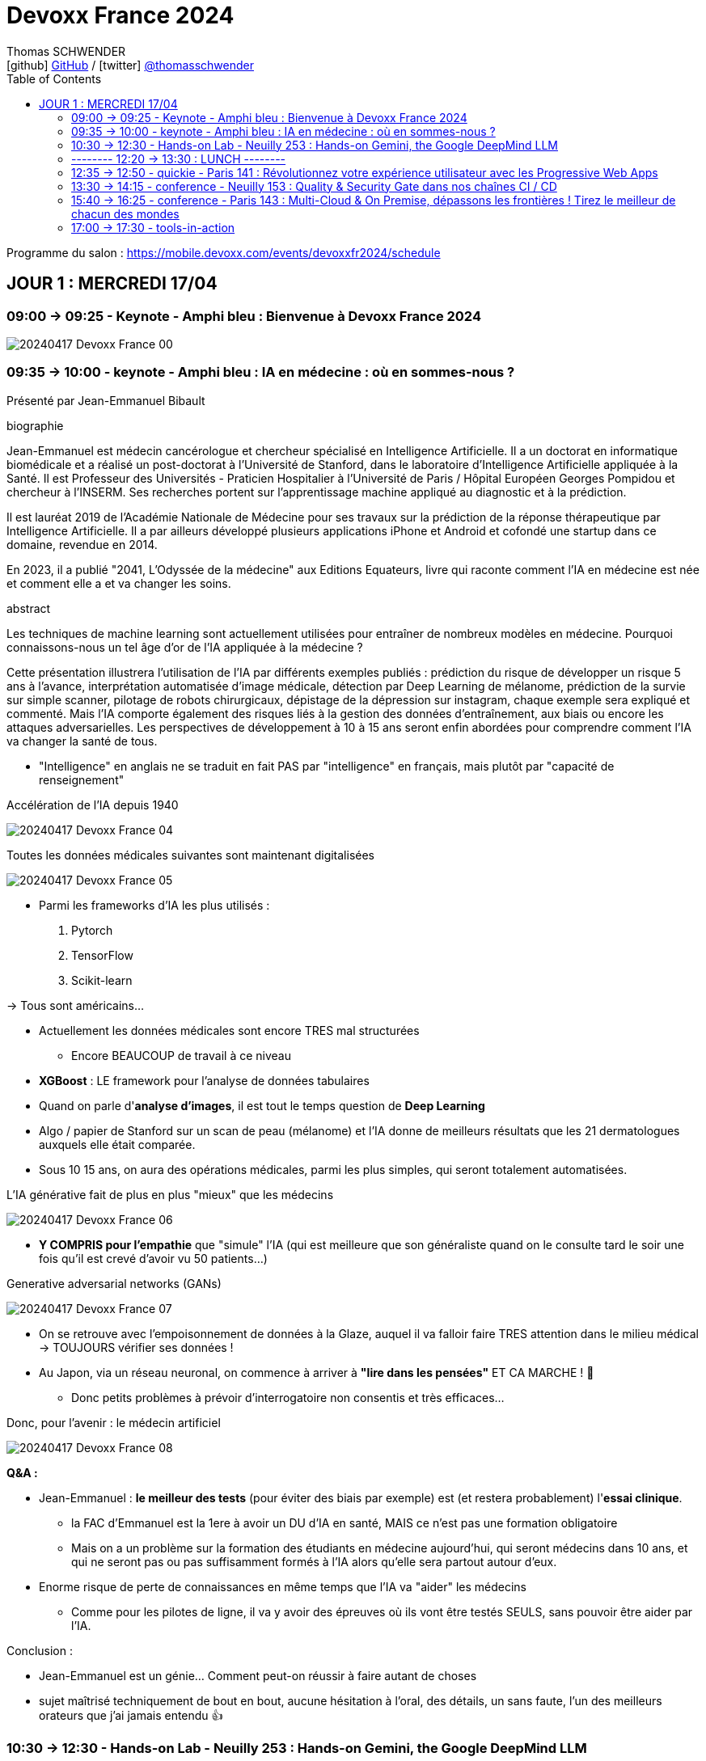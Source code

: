 = Devoxx France 2024
Thomas SCHWENDER <icon:github[] https://github.com/Ardemius/[GitHub] / icon:twitter[role="aqua"] https://twitter.com/thomasschwender[@thomasschwender]>
// Handling GitHub admonition blocks icons
ifndef::env-github[:icons: font]
ifdef::env-github[]
:status:
:outfilesuffix: .adoc
:caution-caption: :fire:
:important-caption: :exclamation:
:note-caption: :paperclip:
:tip-caption: :bulb:
:warning-caption: :warning:
endif::[]
:imagesdir: ./images
:source-highlighter: highlightjs
:highlightjs-languages: asciidoc
// We must enable experimental attribute to display Keyboard, button, and menu macros
:experimental:
// Next 2 ones are to handle line breaks in some particular elements (list, footnotes, etc.)
:lb: pass:[<br> +]
:sb: pass:[<br>]
// check https://github.com/Ardemius/personal-wiki/wiki/AsciiDoctor-tips for tips on table of content in GitHub
:toc: macro
:toclevels: 2
// To number the sections of the table of contents
//:sectnums:
// Add an anchor with hyperlink before the section title
:sectanchors:
// To turn off figure caption labels and numbers
:figure-caption!:
// Same for examples
//:example-caption!:
// To turn off ALL captions
// :caption:

toc::[]

Programme du salon : https://mobile.devoxx.com/events/devoxxfr2024/schedule

== JOUR 1 : MERCREDI 17/04

=== 09:00 -> 09:25 - Keynote - Amphi bleu : Bienvenue à Devoxx France 2024

image:20240417_Devoxx-France_00.jpg[]

=== 09:35 -> 10:00 - keynote - Amphi bleu : IA en médecine : où en sommes-nous ?

Présenté par Jean-Emmanuel Bibault

.biographie
--
Jean-Emmanuel est médecin cancérologue et chercheur spécialisé en Intelligence Artificielle. 
Il a un doctorat en informatique biomédicale et a réalisé un post-doctorat à l'Université de Stanford, dans le laboratoire d'Intelligence Artificielle appliquée à la Santé. 
Il est Professeur des Universités - Praticien Hospitalier à l'Université de Paris / Hôpital Européen Georges Pompidou et chercheur à l'INSERM. Ses recherches portent sur l'apprentissage machine appliqué au diagnostic et à la prédiction. 

Il est lauréat 2019 de l'Académie Nationale de Médecine pour ses travaux sur la prédiction de la réponse thérapeutique par Intelligence Artificielle. Il a par ailleurs développé plusieurs applications iPhone et Android et cofondé une startup dans ce domaine, revendue en 2014.

En 2023, il a publié "2041, L'Odyssée de la médecine" aux Editions Equateurs, livre qui raconte comment l'IA en médecine est née et comment elle a et va changer les soins.
--

.abstract
--
Les techniques de machine learning sont actuellement utilisées pour entraîner de nombreux modèles en médecine. Pourquoi connaissons-nous un tel âge d'or de l'IA appliquée à la médecine ? 

Cette présentation illustrera l'utilisation de l'IA par différents exemples publiés : prédiction du risque de développer un risque 5 ans à l'avance, interprétation automatisée d'image médicale, détection par Deep Learning de mélanome, prédiction de la survie sur simple scanner, pilotage de robots chirurgicaux, dépistage de la dépression sur instagram, chaque exemple sera expliqué et commenté. Mais l'IA comporte également des risques liés à la gestion des données d'entraînement, aux biais ou encore les attaques adversarielles. Les perspectives de développement à 10 à 15 ans seront enfin abordées pour comprendre comment l'IA va changer la santé de tous.
--

* "Intelligence" en anglais ne se traduit en fait PAS par "intelligence" en français, mais plutôt par "capacité de renseignement"

.Accélération de l'IA depuis 1940
image:20240417_Devoxx-France_04.jpg[]

.Toutes les données médicales suivantes sont maintenant digitalisées
image:20240417_Devoxx-France_05.jpg[]

* Parmi les frameworks d'IA les plus utilisés : 
    1. Pytorch
    2. TensorFlow
    3. Scikit-learn

-> Tous sont américains...

* Actuellement les données médicales sont encore TRES mal structurées 
    ** Encore BEAUCOUP de travail à ce niveau    

* *XGBoost* : LE framework pour l'analyse de données tabulaires

* Quand on parle d'*analyse d'images*, il est tout le temps question de *Deep Learning*

* Algo / papier de Stanford sur un scan de peau (mélanome) et l'IA donne de meilleurs résultats que les 21 dermatologues auxquels elle était comparée.

* Sous 10 15 ans, on aura des opérations médicales, parmi les plus simples, qui seront totalement automatisées.

.L'IA générative fait de plus en plus "mieux" que les médecins
image:20240417_Devoxx-France_06.jpg[]

* *Y COMPRIS pour l'empathie* que "simule" l'IA (qui est meilleure que son généraliste quand on le consulte tard le soir une fois qu'il est crevé d'avoir vu 50 patients...)

.Generative adversarial networks (GANs)
image:20240417_Devoxx-France_07.jpg[]

* On se retrouve avec l'empoisonnement de données à la Glaze, auquel il va falloir faire TRES attention dans le milieu médical -> TOUJOURS vérifier ses données !

* Au Japon, via un réseau neuronal, on commence à arriver à *"lire dans les pensées"* ET CA MARCHE ! 🤯
    ** Donc petits problèmes à prévoir d'interrogatoire non consentis et très efficaces...

Donc, pour l'avenir : le médecin artificiel

image:20240417_Devoxx-France_08.jpg[]

*Q&A :* 

* Jean-Emmanuel : *le meilleur des tests* (pour éviter des biais par exemple) est (et restera probablement) l'*essai clinique*.
    ** la FAC d'Emmanuel est la 1ere à avoir un DU d'IA en santé, MAIS ce n'est pas une formation obligatoire
    ** Mais on a un problème sur la formation des étudiants en médecine aujourd'hui, qui seront médecins dans 10 ans, et qui ne seront pas ou pas suffisamment formés à l'IA alors qu'elle sera partout autour d'eux.

* Enorme risque de perte de connaissances en même temps que l'IA va "aider" les médecins
    ** Comme pour les pilotes de ligne, il va y avoir des épreuves où ils vont être testés SEULS, sans pouvoir être aider par l'IA.

Conclusion : 

    * Jean-Emmanuel est un génie... Comment peut-on réussir à faire autant de choses
    * sujet maîtrisé techniquement de bout en bout, aucune hésitation à l'oral, des détails, un sans faute, l'un des meilleurs orateurs que j'ai jamais entendu 👍

=== 10:30 -> 12:30 - Hands-on Lab - Neuilly 253 : Hands-on Gemini, the Google DeepMind LLM

.Ressources pour le Hands-on Lab
image:20240417_Devoxx-France_09.jpg[]

    * URL : bit.ly/gemini-devoxx-2024
    * codelab : https://codelabs.developers.google.com/codelabs/gemini-java-developers
    * repo : https://github.com/glaforge/gemini-workshop-for-java-developers/tree/main
    * Google Cloud Console : https://console.cloud.google.com/


=== -------- 12:20 -> 13:30 : LUNCH --------

=== 12:35 -> 12:50 - quickie - Paris 141 : Révolutionnez votre expérience utilisateur avec les Progressive Web Apps

=== 13:30 -> 14:15 - conference - Neuilly 153 : Quality & Security Gate dans nos chaînes CI / CD

=== 15:40 -> 16:25 - conference - Paris 143 : Multi-Cloud & On Premise, dépassons les frontières ! Tirez le meilleur de chacun des mondes

=== 17:00 -> 17:30 - tools-in-action


==== Notes













